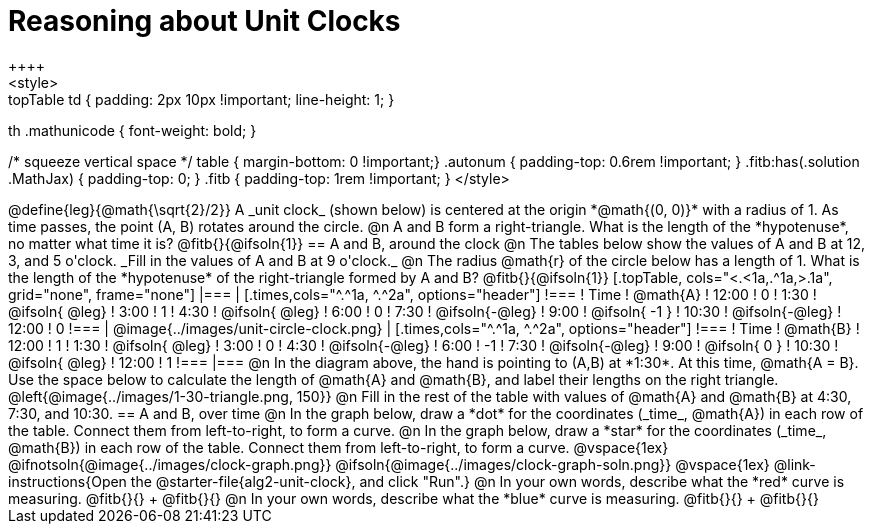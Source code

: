 = Reasoning about Unit Clocks
++++
<style>
.topTable td { padding: 2px 10px !important; line-height: 1; }
th .mathunicode { font-weight: bold; }

/* squeeze vertical space */
table { margin-bottom: 0 !important;}
.autonum { padding-top: 0.6rem !important; }
.fitb:has(.solution .MathJax) { padding-top: 0; }
.fitb { padding-top: 1rem !important; }
</style>
++++

@define{leg}{@math{\sqrt{2}/2}}

A _unit clock_ (shown below) is centered at the origin *@math{(0, 0)}* with a radius of 1. As time passes, the point (A, B) rotates around the circle.

@n A and B form a right-triangle. What is the length of the *hypotenuse*, no matter what time it is? @fitb{}{@ifsoln{1}}

== A and B, around the clock

@n The tables below show the values of A and B at 12, 3, and 5 o'clock. _Fill in the values of A and B at 9 o'clock._

@n The radius @math{r} of the circle below has a length of 1. What is the length of the *hypotenuse* of the right-triangle formed by A and B? @fitb{}{@ifsoln{1}}

[.topTable, cols="<.<1a,.^1a,>.1a", grid="none", frame="none"]
|===
|
[.times,cols="^.^1a, ^.^2a", options="header"]
!===
! Time		! @math{A}
! 12:00		!       0
! 1:30  	! @ifsoln{ @leg}
! 3:00 		! 		1
! 4:30 		! @ifsoln{ @leg}
! 6:00		! 		0
! 7:30		! @ifsoln{-@leg}
! 9:00		! @ifsoln{ -1  }
! 10:30		! @ifsoln{-@leg}
! 12:00		!       0
!===
|
@image{../images/unit-circle-clock.png}
|
[.times,cols="^.^1a, ^.^2a", options="header"]
!===
! Time		! @math{B}
! 12:00		! 		1
! 1:30  	! @ifsoln{ @leg}
! 3:00 		! 		0
! 4:30 		! @ifsoln{-@leg}
! 6:00		! 		-1
! 7:30		! @ifsoln{-@leg}
! 9:00		! @ifsoln{  0  }
! 10:30		! @ifsoln{ @leg}
! 12:00		! 		1
!===

|===


@n In the diagram above, the hand is pointing to (A,B) at *1:30*. At this time, @math{A = B}. Use the space below to calculate the length of @math{A} and @math{B}, and label their lengths on the right triangle.

@left{@image{../images/1-30-triangle.png, 150}}

@n Fill in the rest of the table with values of @math{A} and @math{B} at 4:30, 7:30, and 10:30.

== A and B, over time

@n In the graph below, draw a *dot* for the coordinates (_time_, @math{A}) in each row of the table. Connect them from left-to-right, to form a curve.

@n In the graph below, draw a *star* for the coordinates (_time_, @math{B}) in each row of the table. Connect them from left-to-right, to form a curve.

@vspace{1ex}

@ifnotsoln{@image{../images/clock-graph.png}}
@ifsoln{@image{../images/clock-graph-soln.png}}

@vspace{1ex}

@link-instructions{Open the @starter-file{alg2-unit-clock}, and click "Run".}

@n In your own words, describe what the *red* curve is measuring. @fitb{}{} +
@fitb{}{}

@n In your own words, describe what the *blue* curve is measuring. @fitb{}{} +
@fitb{}{}
